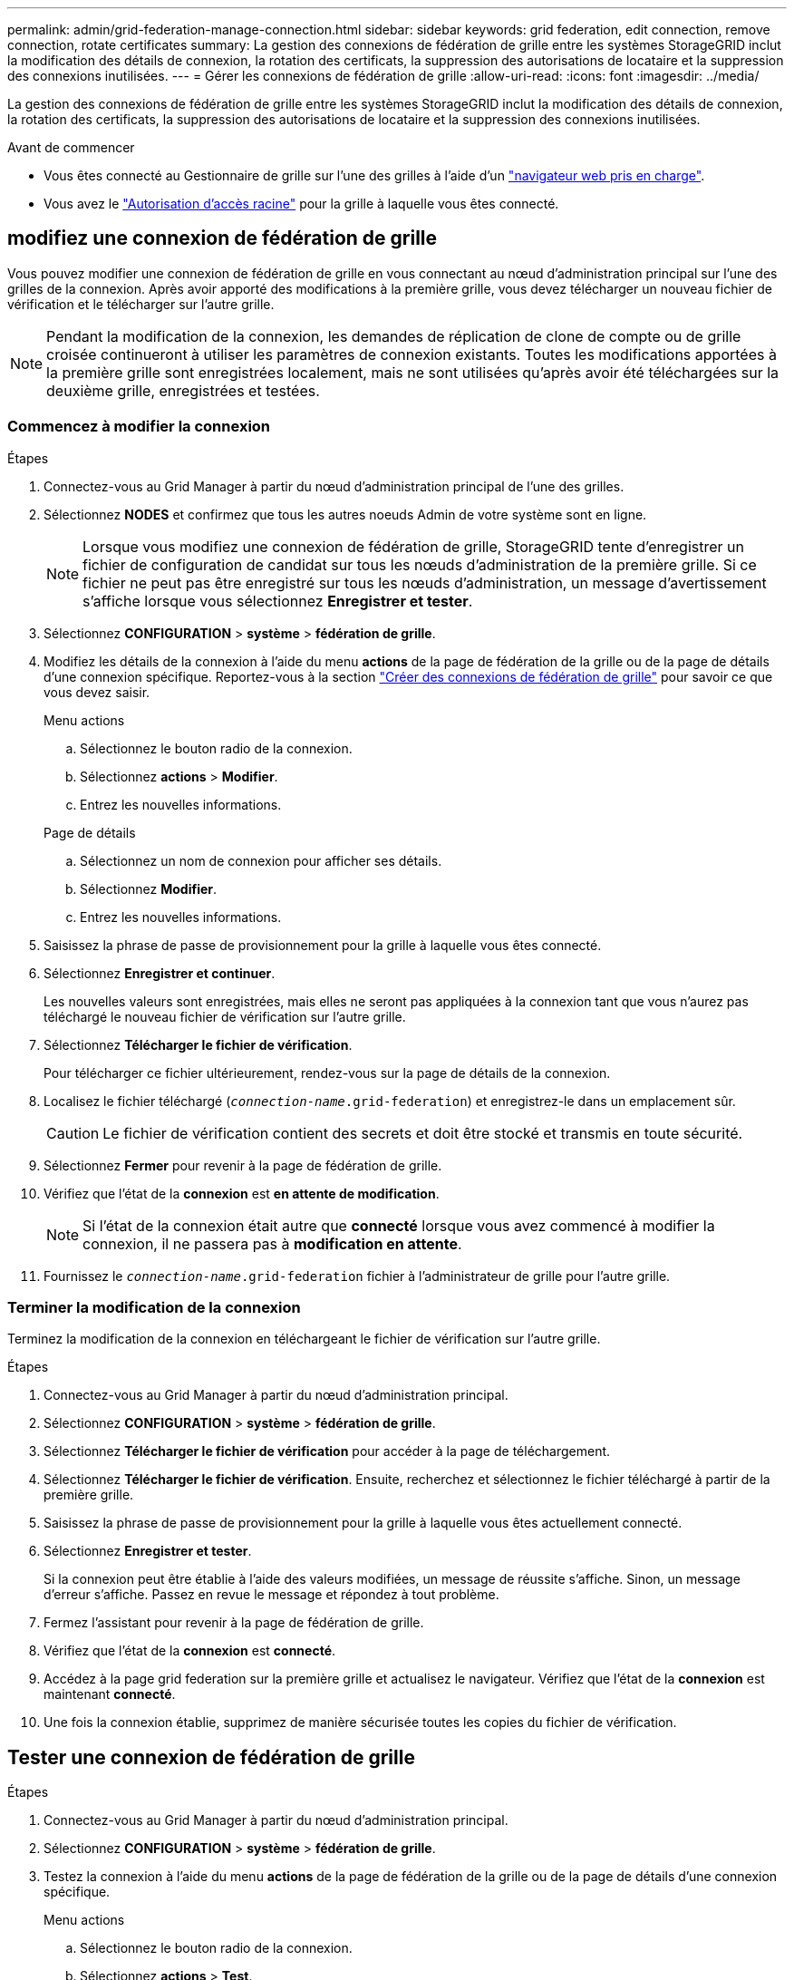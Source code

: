 ---
permalink: admin/grid-federation-manage-connection.html 
sidebar: sidebar 
keywords: grid federation, edit connection, remove connection, rotate certificates 
summary: La gestion des connexions de fédération de grille entre les systèmes StorageGRID inclut la modification des détails de connexion, la rotation des certificats, la suppression des autorisations de locataire et la suppression des connexions inutilisées. 
---
= Gérer les connexions de fédération de grille
:allow-uri-read: 
:icons: font
:imagesdir: ../media/


[role="lead"]
La gestion des connexions de fédération de grille entre les systèmes StorageGRID inclut la modification des détails de connexion, la rotation des certificats, la suppression des autorisations de locataire et la suppression des connexions inutilisées.

.Avant de commencer
* Vous êtes connecté au Gestionnaire de grille sur l'une des grilles à l'aide d'un link:../admin/web-browser-requirements.html["navigateur web pris en charge"].
* Vous avez le link:admin-group-permissions.html["Autorisation d'accès racine"] pour la grille à laquelle vous êtes connecté.




== [[edit_grid_fed_connection]]modifiez une connexion de fédération de grille

Vous pouvez modifier une connexion de fédération de grille en vous connectant au nœud d'administration principal sur l'une des grilles de la connexion. Après avoir apporté des modifications à la première grille, vous devez télécharger un nouveau fichier de vérification et le télécharger sur l'autre grille.


NOTE: Pendant la modification de la connexion, les demandes de réplication de clone de compte ou de grille croisée continueront à utiliser les paramètres de connexion existants. Toutes les modifications apportées à la première grille sont enregistrées localement, mais ne sont utilisées qu'après avoir été téléchargées sur la deuxième grille, enregistrées et testées.



=== Commencez à modifier la connexion

.Étapes
. Connectez-vous au Grid Manager à partir du nœud d'administration principal de l'une des grilles.
. Sélectionnez *NODES* et confirmez que tous les autres noeuds Admin de votre système sont en ligne.
+

NOTE: Lorsque vous modifiez une connexion de fédération de grille, StorageGRID tente d'enregistrer un fichier de configuration de candidat sur tous les nœuds d'administration de la première grille. Si ce fichier ne peut pas être enregistré sur tous les nœuds d'administration, un message d'avertissement s'affiche lorsque vous sélectionnez *Enregistrer et tester*.

. Sélectionnez *CONFIGURATION* > *système* > *fédération de grille*.
. Modifiez les détails de la connexion à l'aide du menu *actions* de la page de fédération de la grille ou de la page de détails d'une connexion spécifique. Reportez-vous  à la section link:grid-federation-create-connection.html["Créer des connexions de fédération de grille"] pour savoir ce que vous devez saisir.
+
[role="tabbed-block"]
====
.Menu actions
--
.. Sélectionnez le bouton radio de la connexion.
.. Sélectionnez *actions* > *Modifier*.
.. Entrez les nouvelles informations.


--
.Page de détails
--
.. Sélectionnez un nom de connexion pour afficher ses détails.
.. Sélectionnez *Modifier*.
.. Entrez les nouvelles informations.


--
====
. Saisissez la phrase de passe de provisionnement pour la grille à laquelle vous êtes connecté.
. Sélectionnez *Enregistrer et continuer*.
+
Les nouvelles valeurs sont enregistrées, mais elles ne seront pas appliquées à la connexion tant que vous n'aurez pas téléchargé le nouveau fichier de vérification sur l'autre grille.

. Sélectionnez *Télécharger le fichier de vérification*.
+
Pour télécharger ce fichier ultérieurement, rendez-vous sur la page de détails de la connexion.

. Localisez le fichier téléchargé (`_connection-name_.grid-federation`) et enregistrez-le dans un emplacement sûr.
+

CAUTION: Le fichier de vérification contient des secrets et doit être stocké et transmis en toute sécurité.

. Sélectionnez *Fermer* pour revenir à la page de fédération de grille.
. Vérifiez que l'état de la *connexion* est *en attente de modification*.
+

NOTE: Si l'état de la connexion était autre que *connecté* lorsque vous avez commencé à modifier la connexion, il ne passera pas à *modification en attente*.

. Fournissez le `_connection-name_.grid-federation` fichier à l'administrateur de grille pour l'autre grille.




=== Terminer la modification de la connexion

Terminez la modification de la connexion en téléchargeant le fichier de vérification sur l'autre grille.

.Étapes
. Connectez-vous au Grid Manager à partir du nœud d'administration principal.
. Sélectionnez *CONFIGURATION* > *système* > *fédération de grille*.
. Sélectionnez *Télécharger le fichier de vérification* pour accéder à la page de téléchargement.
. Sélectionnez *Télécharger le fichier de vérification*. Ensuite, recherchez et sélectionnez le fichier téléchargé à partir de la première grille.
. Saisissez la phrase de passe de provisionnement pour la grille à laquelle vous êtes actuellement connecté.
. Sélectionnez *Enregistrer et tester*.
+
Si la connexion peut être établie à l'aide des valeurs modifiées, un message de réussite s'affiche. Sinon, un message d'erreur s'affiche. Passez en revue le message et répondez à tout problème.

. Fermez l'assistant pour revenir à la page de fédération de grille.
. Vérifiez que l'état de la *connexion* est *connecté*.
. Accédez à la page grid federation sur la première grille et actualisez le navigateur. Vérifiez que l'état de la *connexion* est maintenant *connecté*.
. Une fois la connexion établie, supprimez de manière sécurisée toutes les copies du fichier de vérification.




== [[test_GRID_fed_connection]]Tester une connexion de fédération de grille

.Étapes
. Connectez-vous au Grid Manager à partir du nœud d'administration principal.
. Sélectionnez *CONFIGURATION* > *système* > *fédération de grille*.
. Testez la connexion à l'aide du menu *actions* de la page de fédération de la grille ou de la page de détails d'une connexion spécifique.
+
[role="tabbed-block"]
====
.Menu actions
--
.. Sélectionnez le bouton radio de la connexion.
.. Sélectionnez *actions* > *Test*.


--
.Page de détails
--
.. Sélectionnez un nom de connexion pour afficher ses détails.
.. Sélectionnez *Tester la connexion*.


--
====
. Vérifiez l'état de la connexion :
+
[cols="1a,2a"]
|===
| État de la connexion | Description 


 a| 
Connecté
 a| 
Les deux grilles sont connectées et communiquent normalement.



 a| 
Erreur
 a| 
La connexion est en état d'erreur. Par exemple, un certificat a expiré ou une valeur de configuration n'est plus valide.



 a| 
Modification en attente
 a| 
Vous avez modifié la connexion sur cette grille, mais la connexion utilise toujours la configuration existante. Pour terminer la modification, téléchargez le nouveau fichier de vérification sur l'autre grille.



 a| 
En attente de connexion
 a| 
Vous avez configuré la connexion sur cette grille, mais la connexion n'a pas été effectuée sur l'autre grille. Téléchargez le fichier de vérification à partir de cette grille et téléchargez-le sur l'autre grille.



 a| 
Inconnu
 a| 
La connexion est dans un état inconnu, probablement en raison d'un problème de mise en réseau ou d'un nœud hors ligne.

|===
. Si l'état de la connexion est *Error*, résolvez les problèmes éventuels. Ensuite, sélectionnez de nouveau *Tester la connexion* pour confirmer que le problème a été résolu.




== [[rotate_grid_fed_certificates]]faire pivoter les certificats de connexion

Chaque connexion de fédération de grille utilise quatre certificats SSL générés automatiquement pour sécuriser la connexion. Lorsque les deux certificats de chaque grille sont proches de leur date d'expiration, l'alerte *expiration du certificat de fédération GRID* vous rappelle de faire pivoter les certificats.


CAUTION: Si les certificats à l'une des extrémités de la connexion expirent, la connexion cesse de fonctionner et les réplications sont en attente jusqu'à ce que les certificats soient mis à jour.

.Étapes
. Connectez-vous au Grid Manager à partir du nœud d'administration principal de l'une des grilles.
. Sélectionnez *CONFIGURATION* > *système* > *fédération de grille*.
. Dans l'un des onglets de la page fédération de grille, sélectionnez le nom de la connexion pour afficher ses détails.
. Sélectionnez l'onglet *certificats*.
. Sélectionnez *faire pivoter les certificats*.
. Spécifiez le nombre de jours pendant lesquels les nouveaux certificats doivent être valides.
. Saisissez la phrase de passe de provisionnement pour la grille à laquelle vous êtes connecté.
. Sélectionnez *faire pivoter les certificats*.
. Si nécessaire, répétez ces étapes sur l'autre grille de la connexion.
+
En général, utilisez le même nombre de jours pour les certificats des deux côtés de la connexion.





== [[remove_grid_fed_connection]]supprime une connexion de fédération de grille

Vous pouvez supprimer une connexion de fédération de grille de l'une des grilles de la connexion. Comme indiqué dans la figure, vous devez effectuer les étapes préalables sur les deux grilles pour confirmer que la connexion n'est pas utilisée par un locataire sur l'une ou l'autre des grilles.

image::../media/grid-federation-remove-connection.png[procédure de suppression de la connexion de fédération de grille]

Avant de supprimer une connexion, notez les points suivants :

* La suppression d'une connexion ne supprime pas les éléments qui ont déjà été copiés entre les grilles. Par exemple, les utilisateurs de tenant, les groupes et les objets qui existent sur les deux grilles ne sont pas supprimés de l'une ou l'autre de ces grilles lorsque l'autorisation du tenant est supprimée. Si vous souhaitez supprimer ces éléments, vous devez les supprimer manuellement des deux grilles.
* Lorsque vous supprimez une connexion, la réplication de tous les objets en attente de réplication (ingérés mais pas encore répliqués sur l'autre grille) échouera définitivement.




=== Désactivez la réplication pour tous les compartiments de locataires

.Étapes
. À partir de l'une des grilles, connectez-vous au Gestionnaire de grille à partir du nœud d'administration principal.
. Sélectionnez *CONFIGURATION* > *système* > *fédération de grille*.
. Sélectionnez le nom de la connexion pour afficher ses détails.
. Dans l'onglet *locataires autorisés*, déterminez si la connexion est utilisée par un locataire.
. Si des locataires sont répertoriés, demandez à tous les locataires de link:../tenant/grid-federation-manage-cross-grid-replication.html["désactiver la réplication entre les grilles"] pour tous leurs compartiments sur les deux grilles de la connexion.
+

TIP: Vous ne pouvez pas supprimer l'autorisation *utiliser la connexion de fédération de grille* si une réplication de type cross-grid est activée dans des compartiments de tenant. Chaque compte de locataire doit désactiver la réplication inter-grid pour ses compartiments sur les deux grilles.





=== Supprimer l'autorisation pour chaque locataire

Une fois la réplication multigrille désactivée pour tous les compartiments de tenant, supprimez l'autorisation *utiliser la fédération de grid* de tous les locataires sur les deux grilles.

.Étapes
. Sélectionnez *CONFIGURATION* > *système* > *fédération de grille*.
. Sélectionnez le nom de la connexion pour afficher ses détails.
. Pour chaque locataire de l'onglet *locataires autorisés*, supprimez l'autorisation *utiliser la connexion de fédération de grille* de chaque locataire. Voir link:grid-federation-manage-tenants.html["Gérer les locataires autorisés"].
. Répétez ces étapes pour les locataires autorisés sur l'autre grille.




=== Déposer la connexion

.Étapes
. Lorsqu'aucun locataire de l'une ou l'autre grille n'utilise la connexion, sélectionnez *Supprimer*.
. Vérifiez le message de confirmation et sélectionnez *Supprimer*.
+
** Si la connexion peut être supprimée, un message de réussite s'affiche. La connexion de fédération de grille est maintenant supprimée des deux grilles.
** Si la connexion ne peut pas être supprimée (par exemple, elle est toujours en cours d'utilisation ou si une erreur de connexion s'est produite), un message d'erreur s'affiche. Vous pouvez effectuer l'une des opérations suivantes :
+
*** Résolvez l'erreur (recommandé). Voir link:grid-federation-troubleshoot.html["Dépanner les erreurs de fédération de grille"].
*** Déposer la connexion par la force. Voir la section suivante.








== [[force-remove_grid_fed_connection]]supprime une connexion de fédération de grille par force

Si nécessaire, vous pouvez forcer la suppression d'une connexion qui n'a pas l'état *Connected*.

La suppression forcée supprime uniquement la connexion de la grille locale. Pour supprimer complètement la connexion, effectuez les mêmes étapes sur les deux grilles.

.Étapes
. Dans la boîte de dialogue de confirmation, sélectionnez *forcer la suppression*.
+
Un message de réussite s'affiche. Cette connexion de fédération de grille ne peut plus être utilisée. Cependant, la réplication entre les compartiments de locataires peut toujours être activée et certaines copies d'objet peuvent avoir déjà été répliquées entre les grilles dans la connexion.

. À partir de l'autre grille de la connexion, connectez-vous au Gestionnaire de grille à partir du nœud d'administration principal.
. Sélectionnez *CONFIGURATION* > *système* > *fédération de grille*.
. Sélectionnez le nom de la connexion pour afficher ses détails.
. Sélectionnez *Supprimer* et *Oui*.
. Sélectionnez *forcer la suppression* pour supprimer la connexion de cette grille.

